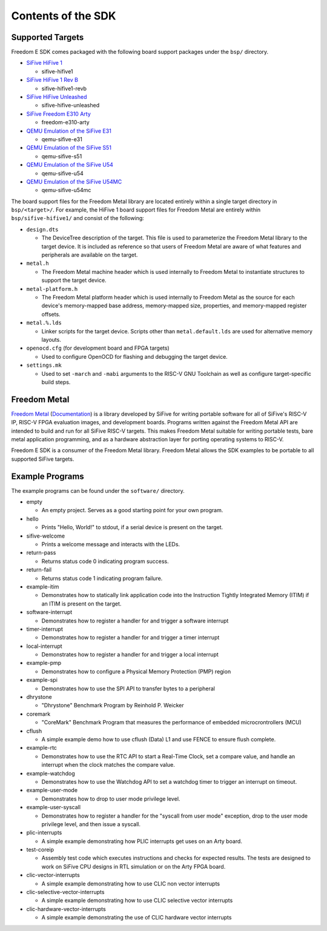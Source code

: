 Contents of the SDK
===================

Supported Targets
-----------------

Freedom E SDK comes packaged with the following board support packages under the
``bsp/`` directory.

- `SiFive HiFive 1 <https://www.sifive.com/boards/hifive1>`_

  - sifive-hifive1

- `SiFive HiFive 1 Rev B <https://www.sifive.com/boards/hifive1-rev-b>`_

  - sifive-hifive1-revb

- `SiFive HiFive Unleashed <https://www.sifive.com/boards/hifive-unleashed>`_

  - sifive-hifive-unleashed

- `SiFive Freedom E310 Arty <https://github.com/sifive/freedom>`_

  - freedom-e310-arty

- `QEMU Emulation of the SiFive E31 <https://github.com/sifive/riscv-qemu/tree/riscv-qemu-3.1>`_

  - qemu-sifive-e31

- `QEMU Emulation of the SiFive S51 <https://github.com/sifive/riscv-qemu/tree/riscv-qemu-3.1>`_

  - qemu-sifive-s51

- `QEMU Emulation of the SiFive U54 <https://github.com/sifive/riscv-qemu/tree/riscv-qemu-3.1>`_

  - qemu-sifive-u54

- `QEMU Emulation of the SiFive U54MC <https://github.com/sifive/freedom-tools>`_

  - qemu-sifive-u54mc

The board support files for the Freedom Metal library are located entirely
within a single target directory in ``bsp/<target>/``. For example, the HiFive 1
board support files for Freedom Metal are entirely within ``bsp/sifive-hifive1/``
and consist of the following:

* ``design.dts``

  - The DeviceTree description of the target. This file is used to parameterize
    the Freedom Metal library to the target device. It is included as reference
    so that users of Freedom Metal are aware of what features and peripherals
    are available on the target.

* ``metal.h``

  - The Freedom Metal machine header which is used internally to Freedom Metal
    to instantiate structures to support the target device.

* ``metal-platform.h``

  - The Freedom Metal platform header which is used internally to Freedom Metal
    as the source for each device's memory-mapped base address, memory-mapped
    size, properties, and memory-mapped register offsets.

* ``metal.%.lds``

  - Linker scripts for the target device. Scripts other than ``metal.default.lds``
    are used for alternative memory layouts.

* ``openocd.cfg`` (for development board and FPGA targets)

  - Used to configure OpenOCD for flashing and debugging the target device.

* ``settings.mk``

  - Used to set ``-march`` and ``-mabi`` arguments to the RISC-V GNU Toolchain
    as well as configure target-specific build steps.

Freedom Metal
-------------

`Freedom Metal <https://github.com/sifive/freedom-metal>`_
(`Documentation <https://sifive.github.io/freedom-metal-docs/index.html>`_)
is a library developed by SiFive for writing portable software for all of SiFive's
RISC-V IP, RISC-V FPGA evaluation images, and development boards. Programs written
against the Freedom Metal API are intended to build and run for all SiFive RISC-V
targets. This makes Freedom Metal suitable for writing portable tests, bare metal
application programming, and as a hardware abstraction layer for porting
operating systems to RISC-V.

Freedom E SDK is a consumer of the Freedom Metal library. Freedom Metal allows the
SDK examples to be portable to all supported SiFive targets.

Example Programs
----------------

The example programs can be found under the ``software/`` directory.

- empty

  - An empty project. Serves as a good starting point for your own program.

- hello

  - Prints "Hello, World!" to stdout, if a serial device is present on the target.

- sifive-welcome

  - Prints a welcome message and interacts with the LEDs.

- return-pass

  - Returns status code 0 indicating program success.

- return-fail

  - Returns status code 1 indicating program failure.

- example-itim

  - Demonstrates how to statically link application code into the Instruction
    Tightly Integrated Memory (ITIM) if an ITIM is present on the target.

- software-interrupt

  - Demonstrates how to register a handler for and trigger a software interrupt

- timer-interrupt

  - Demonstrates how to register a handler for and trigger a timer interrupt

- local-interrupt

  - Demonstrates how to register a handler for and trigger a local interrupt

- example-pmp

  - Demonstrates how to configure a Physical Memory Protection (PMP) region

- example-spi

  - Demonstrates how to use the SPI API to transfer bytes to a peripheral

- dhrystone

  - "Dhrystone" Benchmark Program by Reinhold P. Weicker

- coremark

  - "CoreMark" Benchmark Program that measures the performance of embedded
    microcrontrollers (MCU)

- cflush

  - A simple example demo how to use cflush (Data) L1 and use FENCE to ensure flush
    complete. 

- example-rtc

  - Demonstrates how to use the RTC API to start a Real-Time Clock, set a compare
    value, and handle an interrupt when the clock matches the compare value.

- example-watchdog

  - Demonstrates how to use the Watchdog API to set a watchdog timer to trigger an
    interrupt on timeout.

- example-user-mode

  - Demonstrates how to drop to user mode privilege level.

- example-user-syscall

  - Demonstrates how to register a handler for the "syscall from user mode" exception,
    drop to the user mode privilege level, and then issue a syscall.

- plic-interrupts

  - A simple example demonstrating how PLIC interrupts get uses on an Arty board. 

- test-coreip

  - Assembly test code which executes instructions and checks for expected results.
    The tests are designed to work on SiFive CPU designs in RTL simulation or on the
    Arty FPGA board. 

- clic-vector-interrupts

  - A simple example demonstrating how to use CLIC non vector interrupts

- clic-selective-vector-interrupts

  - A simple example demonstrating how to use CLIC selective vector interrupts

- clic-hardware-vector-interrupts

  - A simple example demonstrating the use of CLIC hardware vector interrupts

